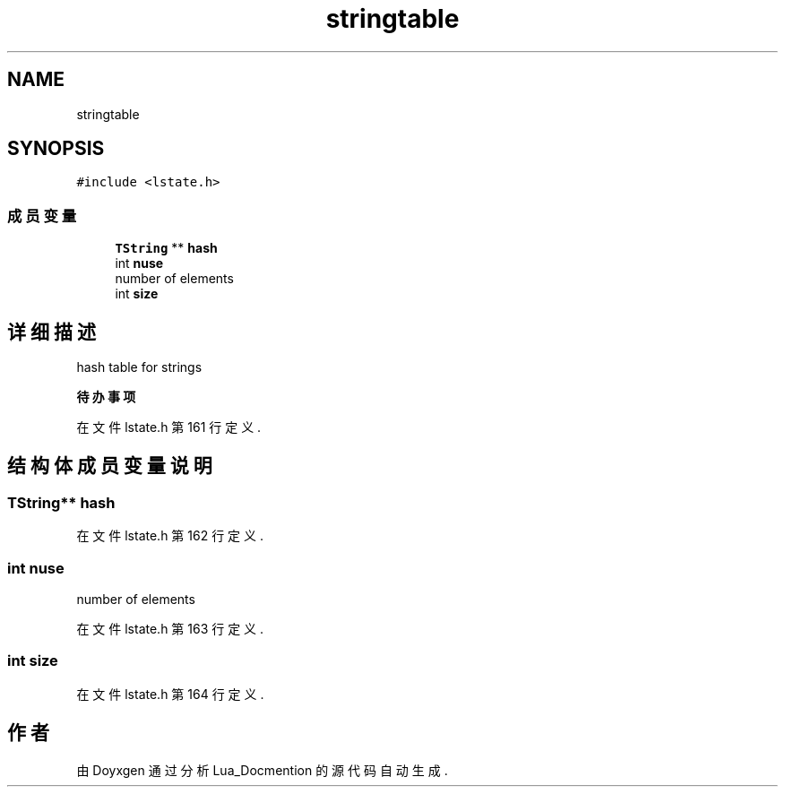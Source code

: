 .TH "stringtable" 3 "2020年 九月 8日 星期二" "Lua_Docmention" \" -*- nroff -*-
.ad l
.nh
.SH NAME
stringtable
.SH SYNOPSIS
.br
.PP
.PP
\fC#include <lstate\&.h>\fP
.SS "成员变量"

.in +1c
.ti -1c
.RI "\fBTString\fP ** \fBhash\fP"
.br
.ti -1c
.RI "int \fBnuse\fP"
.br
.RI "number of elements "
.ti -1c
.RI "int \fBsize\fP"
.br
.in -1c
.SH "详细描述"
.PP 
hash table for strings 
.PP
\fB待办事项\fP
.RS 4

.RE
.PP

.PP
在文件 lstate\&.h 第 161 行定义\&.
.SH "结构体成员变量说明"
.PP 
.SS "\fBTString\fP** hash"

.PP
在文件 lstate\&.h 第 162 行定义\&.
.SS "int nuse"

.PP
number of elements 
.PP
在文件 lstate\&.h 第 163 行定义\&.
.SS "int size"

.PP
在文件 lstate\&.h 第 164 行定义\&.

.SH "作者"
.PP 
由 Doyxgen 通过分析 Lua_Docmention 的 源代码自动生成\&.
